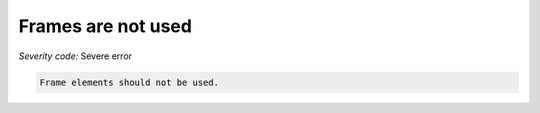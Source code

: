 ===============================
Frames are not used
===============================

*Severity code:* Severe error

.. php:class:: frameIsNotUsed


.. code-block:: html

    Frame elements should not be used.




